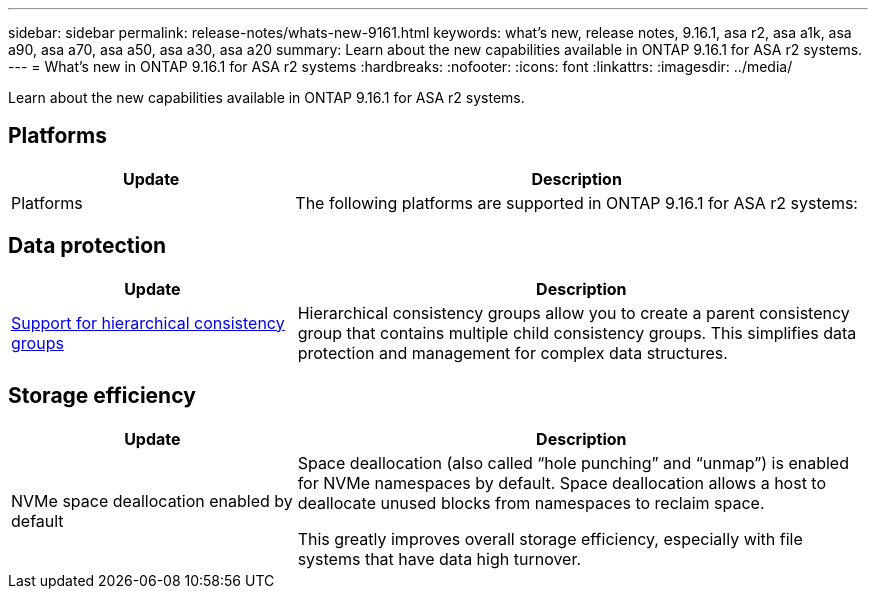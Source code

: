 ---
sidebar: sidebar
permalink: release-notes/whats-new-9161.html
keywords: what's new, release notes, 9.16.1, asa r2, asa a1k, asa a90, asa a70, asa a50, asa a30, asa a20
summary:  Learn about the new capabilities available in ONTAP 9.16.1 for ASA r2 systems.
---
= What's new in ONTAP 9.16.1 for ASA r2 systems
:hardbreaks:
:nofooter:
:icons: font
:linkattrs:
:imagesdir: ../media/

[.lead]
Learn about the new capabilities available in ONTAP 9.16.1 for ASA r2 systems.

== Platforms
[cols="2,4" options="header"]
|===
// header row
| Update
| Description

| Platforms

| The following platforms are supported in ONTAP 9.16.1 for ASA r2 systems:
a| 
* ASA A50
* ASA A30 
* ASA A20
* ASA C80
* ASA C60
* ASA C30

|===

== Data protection
[cols="2,4" options="header"]
|===
// header row
| Update
| Description

| link:data-protection/manage-consistency-groups.html[Support for hierarchical consistency groups]
| Hierarchical consistency groups allow you to create a parent consistency group that contains multiple child consistency groups. This simplifies data protection and management for complex data structures.

|===

== Storage efficiency

[cols="2,4" options="header"]
|===
// header row
| Update
| Description

| NVMe space deallocation enabled by default
a| Space deallocation (also called “hole punching” and “unmap”) is enabled for NVMe namespaces by default. Space deallocation allows a host to deallocate unused blocks from namespaces to reclaim space. 

This greatly improves overall storage efficiency, especially with file systems that have data high turnover.
 
// table end
|===

// 2025 Jan 24, ONTAPDOC 2259
// 2024 Sept 16, Git Issue 2
// 2024 Sept 23, ONTAPDOC 1921